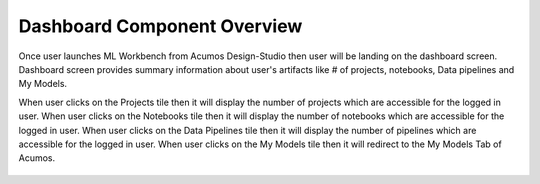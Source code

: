 .. ===============LICENSE_START=======================================================
.. Acumos CC-BY-4.0
.. ===================================================================================
.. Copyright (C) 2017-2018 AT&T Intellectual Property & Tech Mahindra. All rights reserved.
.. ===================================================================================
.. This Acumos documentation file is distributed by AT&T and Tech Mahindra
.. under the Creative Commons Attribution 4.0 International License (the "License");
.. you may not use this file except in compliance with the License.
.. You may obtain a copy of the License at
..
.. http://creativecommons.org/licenses/by/4.0
..
.. This file is distributed on an "AS IS" BASIS,
.. WITHOUT WARRANTIES OR CONDITIONS OF ANY KIND, either express or implied.
.. See the License for the specific language governing permissions and
.. limitations under the License.
.. ===============LICENSE_END=========================================================

============================
Dashboard Component Overview
============================

Once user launches ML Workbench from Acumos Design-Studio then user will be landing on the dashboard screen. 
Dashboard screen provides summary information about user's artifacts like # of projects, notebooks, Data pipelines and My Models.

When user clicks on the Projects tile then it will display the number of projects which are accessible for the logged in user.
When user clicks on the Notebooks tile then it will display the number of notebooks which are accessible for the logged in user.
When user clicks on the Data Pipelines tile then it will display the number of pipelines which are accessible for the logged in user.
When user clicks on the My Models tile then it will redirect to the My Models Tab of Acumos.


		.. image:: images/Home-landing.png
